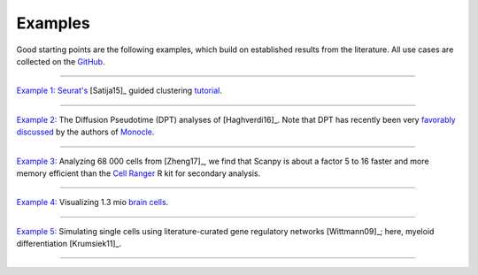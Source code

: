 Examples
--------

Good starting points are the following examples, which build on established results from the literature. All use cases are collected on the `GitHub <scanpy_usage_>`__.

.. _scanpy_usage: https://github.com/theislab/scanpy_usage

------------

`Example 1: <17-05-05_>`__ `Seurat's <Seurat_>`__ [Satija15]_ guided clustering `tutorial <http://satijalab.org/seurat/pbmc3k_tutorial.html>`_.

.. raw:: html

   <img src="http://falexwolf.de/img/scanpy_usage/170505_seurat/filter_genes_dispersion.png" style="width: 100px"><img src="http://falexwolf.de/img/scanpy_usage/170505_seurat/louvain.png" style="width: 100px"><img src="http://falexwolf.de/img/scanpy_usage/170505_seurat/NKG7.png" style="width: 100px"><img src="http://falexwolf.de/img/scanpy_usage/170505_seurat/violin.png" style="width: 100px"><img src="http://falexwolf.de/img/scanpy_usage/170505_seurat/cell_types.png" style="width: 200px">

------------

`Example 2: <17-05-02_>`__ The Diffusion Pseudotime (DPT) analyses of [Haghverdi16]_. Note that DPT has recently been very `favorably discussed`_ by the authors of Monocle_.

.. raw:: html

   <img src="http://falexwolf.de/img/scanpy_usage/170501_moignard/scatter.png" style="width: 350px"><img src="http://falexwolf.de/img/scanpy_usage/170501_moignard/heatmap.png" style="width: 80px">


------------

`Example 3: <17-05-03_>`__ Analyzing 68 000 cells from [Zheng17]_, we find that Scanpy is about a factor 5 to 16 faster and more memory efficient than the `Cell Ranger`_ R kit for secondary analysis.

.. raw:: html

   <img src="http://falexwolf.de/img/scanpy_usage/170503_zheng17/speedup.png" style="width: 300px"><img src="http://falexwolf.de/img/scanpy_usage/170503_zheng17/scatter.png" style="width: 100px">
   
------------

`Example 4: <17-05-22_>`__ Visualizing 1.3 mio `brain cells <https://support.10xgenomics.com/single-cell-gene-expression/datasets/1M_neurons>`_.

.. raw:: html

   <img src="http://falexwolf.de/img/scanpy_usage/170522_visualizing_one_million_cells/tsne.png" style="width: 120px"><img src="http://falexwolf.de/img/scanpy_usage/170522_visualizing_one_million_cells/diffmap_comps23.png" style="width: 165px">
   
------------

`Example 5: <17-04-30_>`__ Simulating single cells using literature-curated gene regulatory networks [Wittmann09]_; here, myeloid differentiation [Krumsiek11]_.

.. raw:: html

   <img src="http://falexwolf.de/img/scanpy_usage/170430_krumsiek11/timeseries.png" style="width: 200px"><img src="http://falexwolf.de/img/scanpy_usage/170430_krumsiek11/tsne.png" style="width: 100px"><img src="http://falexwolf.de/img/scanpy_usage/170430_krumsiek11/draw_graph.png" style="width: 100px"><img src="http://falexwolf.de/img/scanpy_usage/170430_krumsiek11/diffmap.png" style="width: 100px">
   
------------

.. _17-04-30: https://github.com/theislab/scanpy_usage/tree/master/170430_krumsiek11
.. _17-05-03: https://github.com/theislab/scanpy_usage/tree/master/170503_zheng17
.. _17-05-02: https://github.com/theislab/scanpy_usage/tree/master/170502_haghverdi16
.. _17-05-05: https://github.com/theislab/scanpy_usage/tree/master/170505_seurat
.. _17-05-22: https://github.com/theislab/scanpy_usage/tree/master/170522_visualizing_one_million_cells

.. _Guided Clustering tutorial: http://satijalab.org/seurat/pbmc3k_tutorial.html
.. _Seurat: http://satijalab.org/seurat
.. _Cell Ranger: https://github.com/10XGenomics/single-cell-3prime-paper/tree/master/pbmc68k_analysis
.. _favorably discussed: https://doi.org/10.1101/110668
.. _Monocle: http://cole-trapnell-lab.github.io/monocle-release/articles/v2.0.0/
